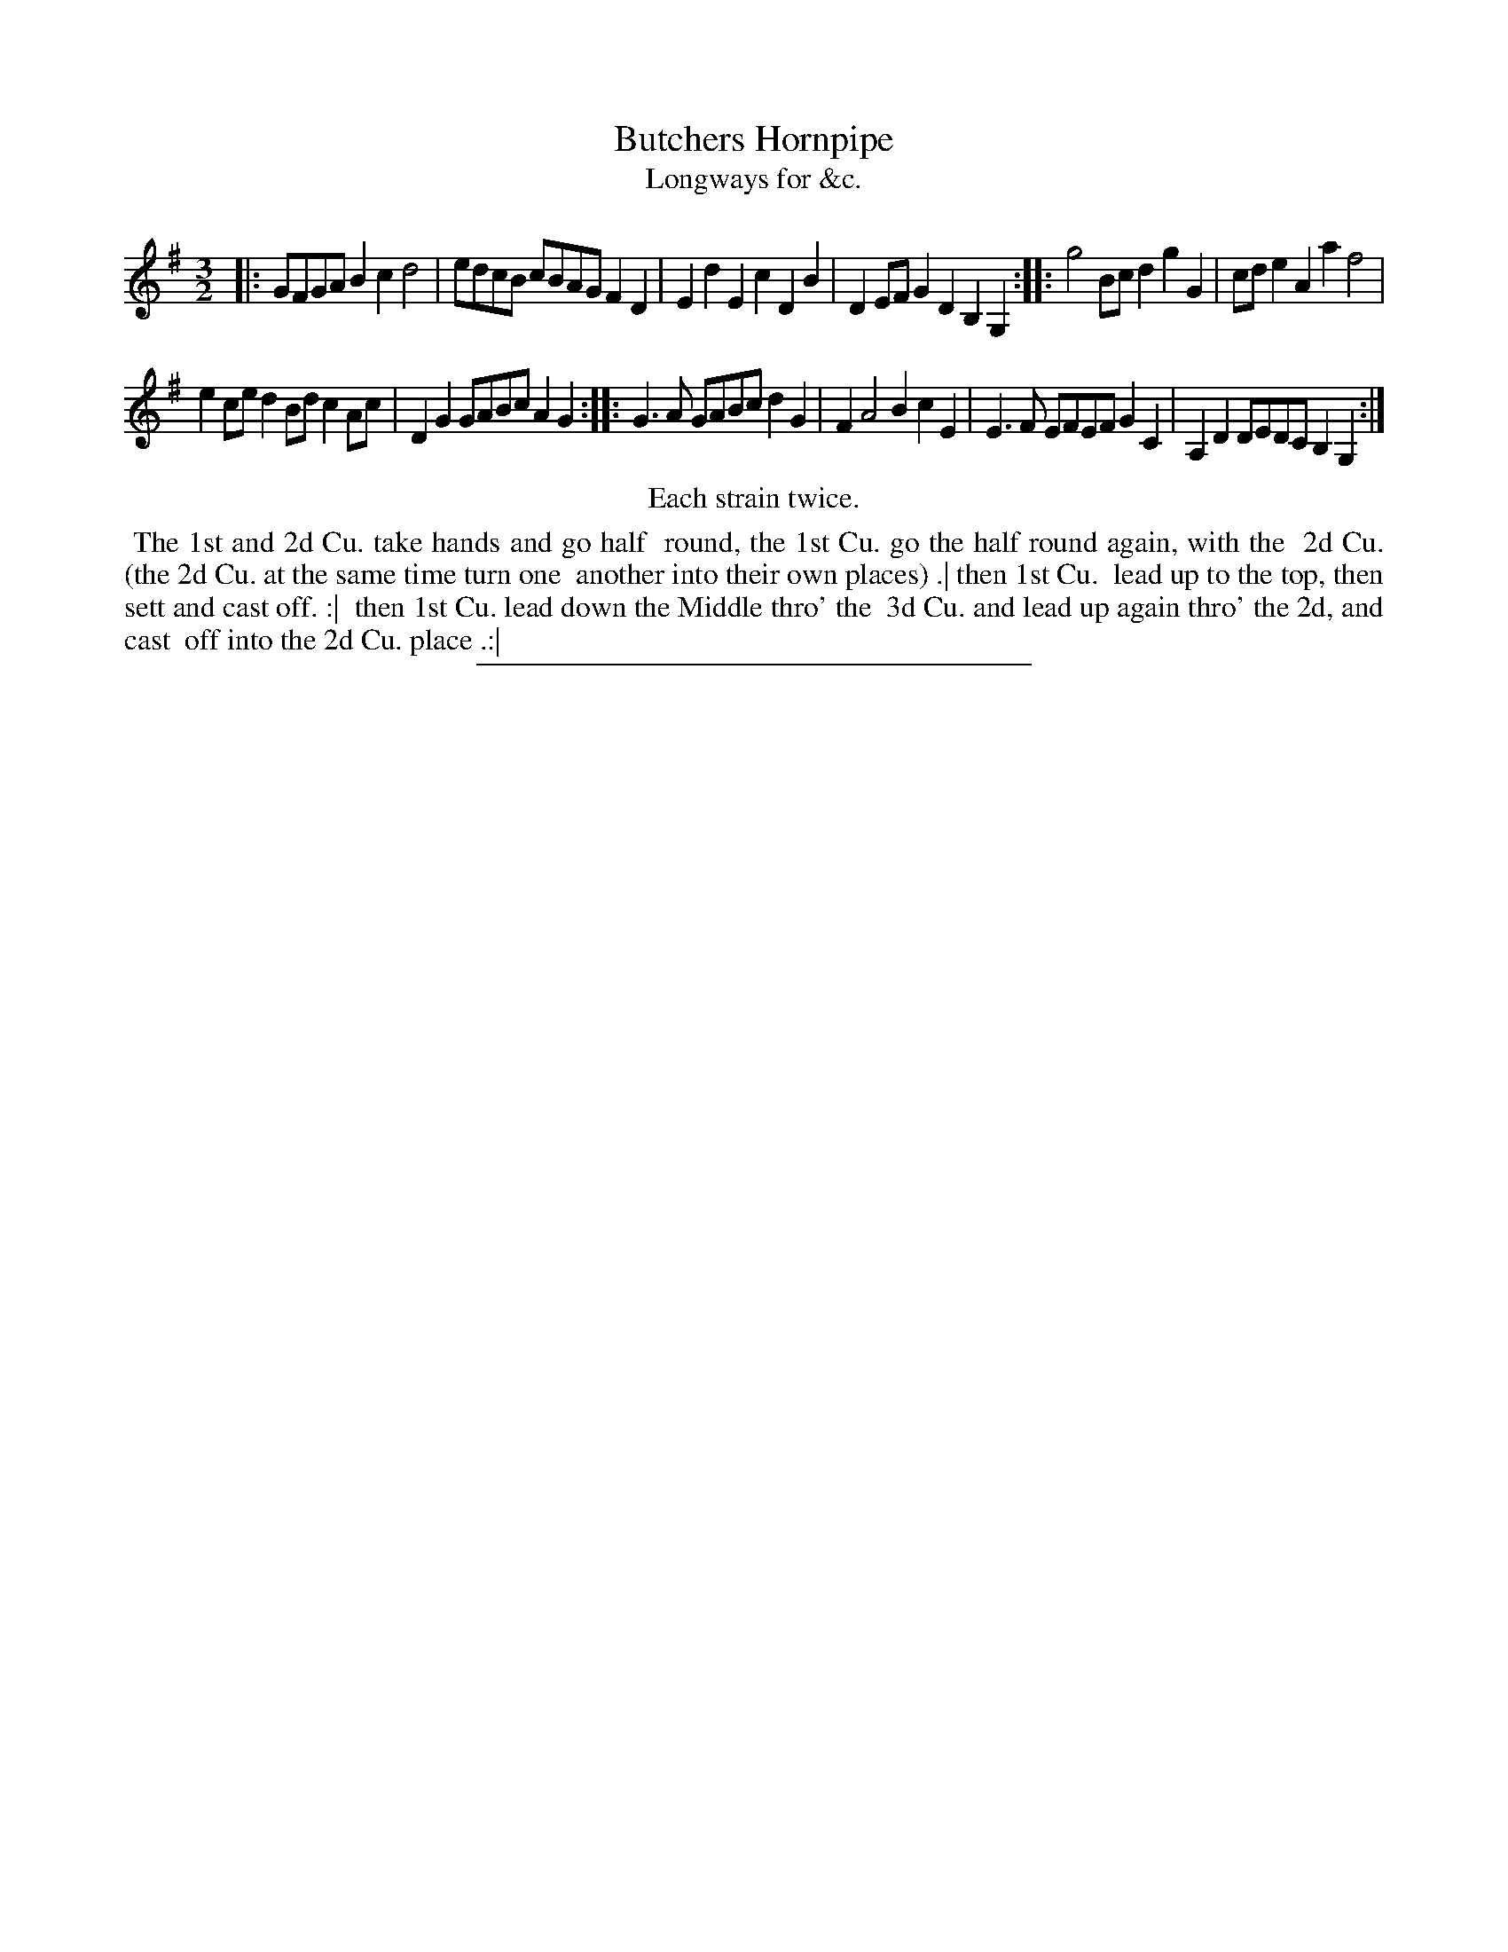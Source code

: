 X: 155
T: Butchers Hornpipe
T: Longways for &c.
%R: triple hornpipe
B: Daniel Wright "Wright's Compleat Collection of Celebrated Country Dances" 1740 p.78
S: http://library.efdss.org/cgi-bin/dancebooks.cgi
Z: 2014 John Chambers <jc:trillian.mit.edu>
N: Repeats modified to match the "Each strain twice" instruction.
N: Bar 10 has an extra count; fixed to agree with Walsh's version, by omitting one of the B notes.
N: Should the 2nd "half round" be with the 3d Cu.?
M: 3/2
L: 1/8
K: G
% - - - - - - - - - - - - - - - - - - - - - - - - -
|:\
GFGA B2c2 d4 | edcB cBAG F2D2 |\
E2d2 E2c2 D2B2 | D2EF G2D2 B,2G,2 :|\
|:\
g4 Bc d2 g2G2 | cde2 A2a2 f4 |
e2ce d2Bd c2Ac | D2G2 GABc A2G2 :|\
|:\
G3A GABc d2G2 | F2 A4 B2 c2E2 |\
E3F EFEF G2C2 | A,2D2 DEDC B,2 G,2 :|
% - - - - - - - - - - - - - - - - - - - - - - - - -
%%center Each strain twice.
%%begintext align
%% The 1st and 2d Cu. take hands and go half
%% round, the 1st Cu. go the half round again, with the
%% 2d Cu. (the 2d Cu. at the same time turn one
%% another into their own places) .| then 1st Cu.
%% lead up to the top, then sett and cast off. :|
%% then 1st Cu. lead down the Middle thro' the
%% 3d Cu. and lead up again thro' the 2d, and cast
%% off into the 2d Cu. place .:|
%%endtext
% - - - - - - - - - - - - - - - - - - - - - - - - -
%%sep 2 4 300
